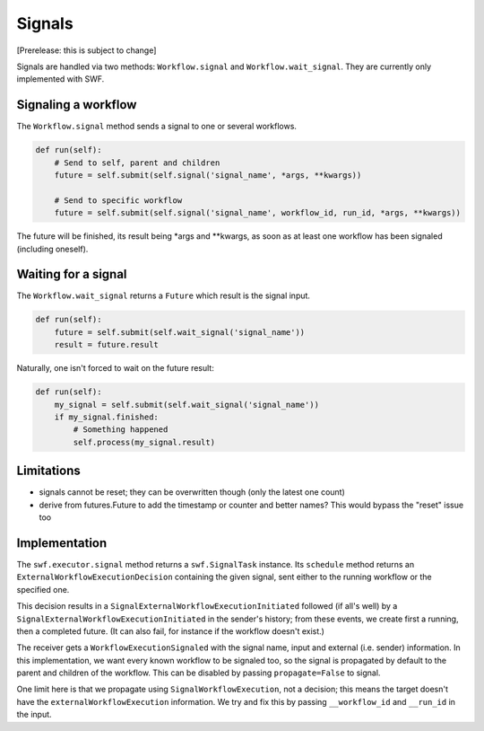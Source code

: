 Signals
=======

[Prerelease: this is subject to change]

Signals are handled via two methods: ``Workflow.signal`` and ``Workflow.wait_signal``.
They are currently only implemented with SWF.


Signaling a workflow
--------------------

The ``Workflow.signal`` method sends a signal to one or several workflows.

.. code::

        def run(self):
            # Send to self, parent and children
            future = self.submit(self.signal('signal_name', *args, **kwargs))

            # Send to specific workflow
            future = self.submit(self.signal('signal_name', workflow_id, run_id, *args, **kwargs))


The future will be finished, its result being \*args and \*\*kwargs, as soon as at least one workflow has been signaled
(including oneself).


Waiting for a signal
--------------------

The ``Workflow.wait_signal`` returns a ``Future`` which result is the signal input.

.. code::

        def run(self):
            future = self.submit(self.wait_signal('signal_name'))
            result = future.result

Naturally, one isn't forced to wait on the future result:

.. code::

        def run(self):
            my_signal = self.submit(self.wait_signal('signal_name'))
            if my_signal.finished:
                # Something happened
                self.process(my_signal.result)


Limitations
-----------

* signals cannot be reset; they can be overwritten though (only the latest one count)
* derive from futures.Future to add the timestamp or counter and better names? This would bypass the "reset" issue too


Implementation
--------------

The ``swf.executor.signal`` method returns a ``swf.SignalTask`` instance. Its ``schedule`` method
returns an ``ExternalWorkflowExecutionDecision`` containing the given signal, sent either to the running workflow or
the specified one.

This decision results in a ``SignalExternalWorkflowExecutionInitiated`` followed (if all's well) by a
``SignalExternalWorkflowExecutionInitiated`` in the sender's history; from these events, we create first a running,
then a completed future. (It can also fail, for instance if the workflow doesn't exist.)

The receiver gets a ``WorkflowExecutionSignaled`` with the signal name, input and external (i.e. sender) information.
In this implementation, we want every known workflow to be signaled too, so the signal is propagated by default to the
parent and children of the workflow. This can be disabled by passing ``propagate=False`` to signal.

One limit here is that we propagate using ``SignalWorkflowExecution``, not a decision; this means the target doesn't
have the ``externalWorkflowExecution`` information. We try and fix this by passing ``__workflow_id`` and ``__run_id``
in the input.
